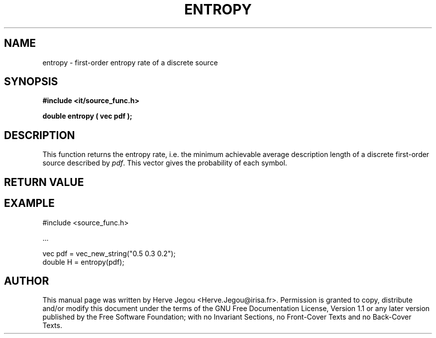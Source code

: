 .\" This manpage has been automatically generated by docbook2man 
.\" from a DocBook document.  This tool can be found at:
.\" <http://shell.ipoline.com/~elmert/comp/docbook2X/> 
.\" Please send any bug reports, improvements, comments, patches, 
.\" etc. to Steve Cheng <steve@ggi-project.org>.
.TH "ENTROPY" "3" "01 August 2006" "" ""

.SH NAME
entropy \- first-order entropy rate of a discrete source
.SH SYNOPSIS
.sp
\fB#include <it/source_func.h>
.sp
double entropy ( vec pdf
);
\fR
.SH "DESCRIPTION"
.PP
This function returns the entropy rate, i.e. the minimum achievable average description length of a discrete first-order source described by \fIpdf\fR\&. This vector gives the probability of each symbol.   
.SH "RETURN VALUE"
.PP
.SH "EXAMPLE"

.nf

#include <source_func.h>

\&...

vec pdf = vec_new_string("0.5 0.3 0.2");
double H = entropy(pdf);
.fi
.SH "AUTHOR"
.PP
This manual page was written by Herve Jegou <Herve.Jegou@irisa.fr>\&.
Permission is granted to copy, distribute and/or modify this
document under the terms of the GNU Free
Documentation License, Version 1.1 or any later version
published by the Free Software Foundation; with no Invariant
Sections, no Front-Cover Texts and no Back-Cover Texts.
